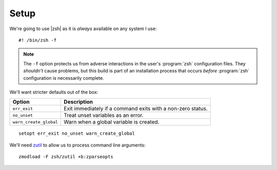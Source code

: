 Setup
=====

We're going to use |zsh| as it is *always* available on any system I use::

    #! /bin/zsh -f

.. note::

    The ``-f`` option protects us from adverse interactions in the user's
    :program:`zsh` configuration files.  They *shouldn't* cause problems, but
    this build is part of an installation process that occurs *before*
    :program:`zsh` configuration is necessarily complete.

We'll want stricter defaults out of the box:

=======================  ===================================================
Option                   Description
=======================  ===================================================
``err_exit``             Exit immediately if a command exits with a non-zero
                         status.
``no_unset``             Treat unset variables as an error.
``warn_create_global``   Warn when a global variable is created.
=======================  ===================================================

::

    setopt err_exit no_unset warn_create_global

We'll need zutil_ to allow us to process command line arguments::

    zmodload -F zsh/zutil +b:zparseopts

.. _zutil: https://zsh.sourceforge.io/Doc/Release/Zsh-Modules.html#The-zsh_002fzutil-Module
